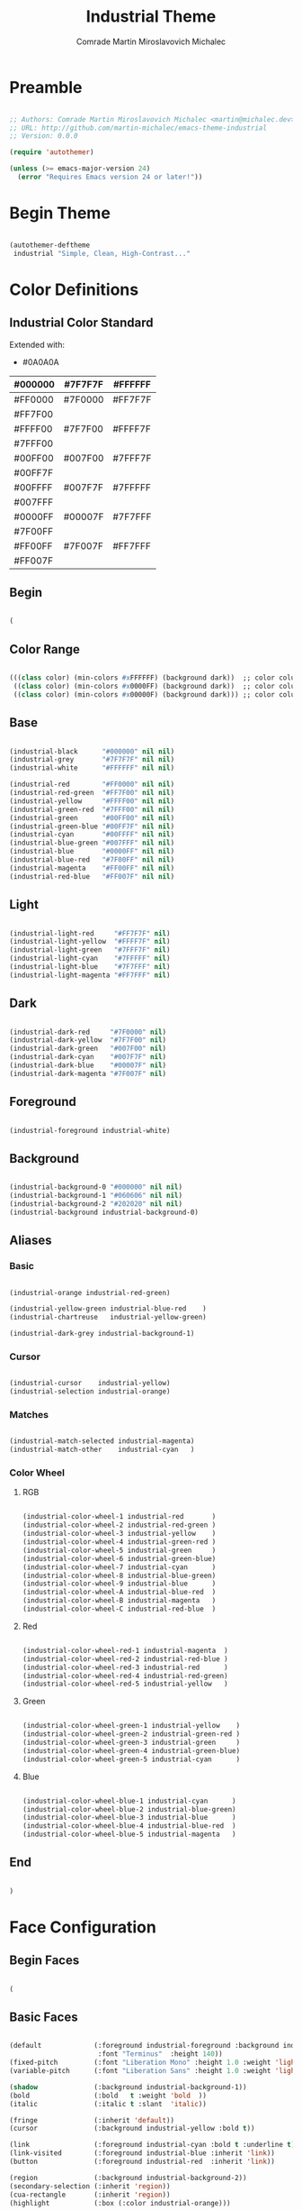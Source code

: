 #+TITLE: Industrial Theme
#+AUTHOR: Comrade Martin Miroslavovich Michalec

#+STARTUP: overview
#+PROPERTY: header-args:emacs-lisp :tangle-mode (identity #o444) :tangle ../../build/.config/emacs/industrial-theme.el :mkdirp yes

* Preamble

#+BEGIN_SRC emacs-lisp

  ;; Authors: Comrade Martin Miroslavovich Michalec <martin@michalec.dev>
  ;; URL: http://github.com/martin-michalec/emacs-theme-industrial
  ;; Version: 0.0.0

  (require 'autothemer)

  (unless (>= emacs-major-version 24)
    (error "Requires Emacs version 24 or later!"))

#+END_SRC

* Begin Theme

#+BEGIN_SRC emacs-lisp

  (autothemer-deftheme
   industrial "Simple, Clean, High-Contrast..."

#+END_SRC

* Color Definitions
** Industrial Color Standard

Extended with:
  - #0A0A0A

  | #000000 | #7F7F7F | #FFFFFF |
  |---------+---------+---------|
  | #FF0000 | #7F0000 | #FF7F7F |
  | #FF7F00 |         |         |
  | #FFFF00 | #7F7F00 | #FFFF7F |
  | #7FFF00 |         |         |
  | #00FF00 | #007F00 | #7FFF7F |
  | #00FF7F |         |         |
  | #00FFFF | #007F7F | #7FFFFF |
  | #007FFF |         |         |
  | #0000FF | #00007F | #7F7FFF |
  | #7F00FF |         |         |
  | #FF00FF | #7F007F | #FF7FFF |
  | #FF007F |         |         |

** Begin

#+BEGIN_SRC emacs-lisp

(

#+END_SRC

** Color Range

#+BEGIN_SRC emacs-lisp

  (((class color) (min-colors #xFFFFFF) (background dark))  ;; color column 1 GUI/24bit
   ((class color) (min-colors #x0000FF) (background dark))  ;; color column 2 Xterm/256
   ((class color) (min-colors #x00000F) (background dark))) ;; color column 3 linux/16

#+END_SRC

** Base

#+BEGIN_SRC emacs-lisp

  (industrial-black      "#000000" nil nil)
  (industrial-grey       "#7F7F7F" nil nil)
  (industrial-white      "#FFFFFF" nil nil)

  (industrial-red        "#FF0000" nil nil)
  (industrial-red-green  "#FF7F00" nil nil)
  (industrial-yellow     "#FFFF00" nil nil)
  (industrial-green-red  "#7FFF00" nil nil)
  (industrial-green      "#00FF00" nil nil)
  (industrial-green-blue "#00FF7F" nil nil)
  (industrial-cyan       "#00FFFF" nil nil)
  (industrial-blue-green "#007FFF" nil nil)
  (industrial-blue       "#0000FF" nil nil)
  (industrial-blue-red   "#7F00FF" nil nil)
  (industrial-magenta    "#FF00FF" nil nil)
  (industrial-red-blue   "#FF007F" nil nil)

#+END_SRC

** Light

#+BEGIN_SRC emacs-lisp

  (industrial-light-red     "#FF7F7F" nil)
  (industrial-light-yellow  "#FFFF7F" nil)
  (industrial-light-green   "#7FFF7F" nil)
  (industrial-light-cyan    "#7FFFFF" nil)
  (industrial-light-blue    "#7F7FFF" nil)
  (industrial-light-magenta "#FF7FFF" nil)

#+END_SRC

** Dark

#+BEGIN_SRC emacs-lisp

  (industrial-dark-red     "#7F0000" nil)
  (industrial-dark-yellow  "#7F7F00" nil)
  (industrial-dark-green   "#007F00" nil)
  (industrial-dark-cyan    "#007F7F" nil)
  (industrial-dark-blue    "#00007F" nil)
  (industrial-dark-magenta "#7F007F" nil)

#+END_SRC

** Foreground

#+BEGIN_SRC emacs-lisp

  (industrial-foreground industrial-white)

#+END_SRC

** Background

#+BEGIN_SRC emacs-lisp

  (industrial-background-0 "#000000" nil nil)
  (industrial-background-1 "#060606" nil nil)
  (industrial-background-2 "#202020" nil nil)
  (industrial-background industrial-background-0)

#+END_SRC

** Aliases
*** Basic

#+BEGIN_SRC emacs-lisp

  (industrial-orange industrial-red-green)

  (industrial-yellow-green industrial-blue-red    )
  (industrial-chartreuse   industrial-yellow-green)

  (industrial-dark-grey industrial-background-1)

#+END_SRC

*** Cursor

#+BEGIN_SRC emacs-lisp

  (industrial-cursor    industrial-yellow)
  (industrial-selection industrial-orange)

#+END_SRC

*** Matches

#+BEGIN_SRC emacs-lisp

  (industrial-match-selected industrial-magenta)
  (industrial-match-other    industrial-cyan   )

#+END_SRC

*** Color Wheel
**** RGB

#+BEGIN_SRC emacs-lisp

  (industrial-color-wheel-1 industrial-red       )
  (industrial-color-wheel-2 industrial-red-green )
  (industrial-color-wheel-3 industrial-yellow    )
  (industrial-color-wheel-4 industrial-green-red )
  (industrial-color-wheel-5 industrial-green     )
  (industrial-color-wheel-6 industrial-green-blue)
  (industrial-color-wheel-7 industrial-cyan      )
  (industrial-color-wheel-8 industrial-blue-green)
  (industrial-color-wheel-9 industrial-blue      )
  (industrial-color-wheel-A industrial-blue-red  )
  (industrial-color-wheel-B industrial-magenta   )
  (industrial-color-wheel-C industrial-red-blue  )

#+END_SRC

**** Red

#+BEGIN_SRC emacs-lisp

  (industrial-color-wheel-red-1 industrial-magenta  )
  (industrial-color-wheel-red-2 industrial-red-blue )
  (industrial-color-wheel-red-3 industrial-red      )
  (industrial-color-wheel-red-4 industrial-red-green)
  (industrial-color-wheel-red-5 industrial-yellow   )

#+END_SRC

**** Green

#+BEGIN_SRC emacs-lisp

  (industrial-color-wheel-green-1 industrial-yellow    )
  (industrial-color-wheel-green-2 industrial-green-red )
  (industrial-color-wheel-green-3 industrial-green     )
  (industrial-color-wheel-green-4 industrial-green-blue)
  (industrial-color-wheel-green-5 industrial-cyan      )

#+END_SRC

**** Blue

#+BEGIN_SRC emacs-lisp

  (industrial-color-wheel-blue-1 industrial-cyan      )
  (industrial-color-wheel-blue-2 industrial-blue-green)
  (industrial-color-wheel-blue-3 industrial-blue      )
  (industrial-color-wheel-blue-4 industrial-blue-red  )
  (industrial-color-wheel-blue-5 industrial-magenta   )

#+END_SRC

** End

#+BEGIN_SRC emacs-lisp

)

#+END_SRC

* Face Configuration
** Begin Faces

#+BEGIN_SRC emacs-lisp

  (

#+END_SRC

** Basic Faces

#+BEGIN_SRC emacs-lisp

  (default             (:foreground industrial-foreground :background industrial-background
                        :font "Terminus"  :height 140))
  (fixed-pitch         (:font "Liberation Mono" :height 1.0 :weight 'light))
  (variable-pitch      (:font "Liberation Sans" :height 1.0 :weight 'light))

  (shadow              (:background industrial-background-1))
  (bold                (:bold   t :weight 'bold  ))
  (italic              (:italic t :slant  'italic))

  (fringe              (:inherit 'default))
  (cursor              (:background industrial-yellow :bold t))

  (link                (:foreground industrial-cyan :bold t :underline t))
  (link-visited        (:foreground industrial-blue :inherit 'link))
  (button              (:foreground industrial-red  :inherit 'link))

  (region              (:background industrial-background-2))
  (secondary-selection (:inherit 'region))
  (cua-rectangle       (:inherit 'region))
  (highlight           (:box (:color industrial-orange)))

  (hl-line             (:inherit nil :underline (:color industrial-cursor)))

  (header-line         (:foreground industrial-blue :inverse-video t :bold t))

  (minibuffer-prompt   (:foreground industrial-blue :bold t))

  (error               (:foreground industrial-red    :bold t))
  (success             (:foreground industrial-green  :bold t))
  (warning             (:foreground industrial-yellow :bold t))

  (bookmark-face       (:box (:color industrial-orange)))

  (ffap                ())

#+END_SRC

** Mode Line

#+BEGIN_SRC emacs-lisp

  (mode-line           (:box (:color industrial-red       )))
  (mode-line-inactive  (:box (:color industrial-dark-green)))
  (mode-line-buffer-id (:bold t))
  (mode-line-emphasis  (:bold t))
  (mode-line-highlight ())

#+END_SRC

** Line Number

#+BEGIN_SRC emacs-lisp

  (line-number              (:foreground industrial-cyan))
  (line-number-current-line (:foreground industrial-magenta))

#+END_SRC

** Outline

#+BEGIN_SRC emacs-lisp

  (outline-1 (:font "Liberation Serif" :height 1.8 :foreground industrial-red)) ;; :foreground industrial-red
  (outline-2 (:font "Liberation Serif" :height 1.7 :foreground industrial-red)) ;; :foreground industrial-green
  (outline-3 (:font "Liberation Serif" :height 1.6 :foreground industrial-red)) ;; :foreground industrial-cyan
  (outline-4 (:font "Liberation Serif" :height 1.5 :foreground industrial-red)) ;; :foreground industrial-magenta
  (outline-5 (:font "Liberation Serif" :height 1.4 :foreground industrial-red)) ;; :foreground industrial-red
  (outline-6 (:font "Liberation Serif" :height 1.3 :foreground industrial-red)) ;; :foreground industrial-green
  (outline-7 (:font "Liberation Serif" :height 1.2 :foreground industrial-red)) ;; :foreground industrial-cyan
  (outline-8 (:font "Liberation Serif" :height 1.1 :foreground industrial-red)) ;; :foreground industrial-magenta

#+END_SRC

** Match and Isearch Faces

#+BEGIN_SRC emacs-lisp

  (lazy-highlight (:foreground industrial-cyan    :inverse-video t :bold t))
  (match          (:foreground industrial-magenta :inverse-video t :bold t))

#+END_SRC

** Builtin Syntax Faces

#+BEGIN_SRC emacs-lisp

  (font-lock-builtin-face       (:foreground industrial-magenta    ))
  (font-lock-constant-face      (:foreground industrial-red        ))
  (font-lock-comment-face       (:foreground industrial-dark-green :font "Terminus" :height 1.0))
  (font-lock-function-name-face (:foreground industrial-cyan       ))
  (font-lock-keyword-face       (:foreground industrial-cyan       ))
  (font-lock-string-face        (:foreground industrial-red        ))
  (font-lock-variable-name-face (:foreground industrial-orange     ))
  (font-lock-type-face          (:foreground industrial-green      ))
  (font-lock-warning-face       (:foreground industrial-red :bold t))

#+END_SRC

** Mode-Specific Faces
*** custom

#+BEGIN_SRC emacs-lisp

  (custom-button         (:foreground industrial-black :background industrial-red      :bold t :box (:line-width 2 :style 'released-button)))
  (custom-button-mouse   (:foreground industrial-black :background industrial-dark-red :bold t :box (:line-width 2 :style 'released-button)))
  (custom-button-pressed (:foreground industrial-black :background industrial-red      :bold t :box (:line-width 2 :style 'pressed-button)))

#+END_SRC

*** eshell

#+BEGIN_SRC emacs-lisp

  (eshell-ls-directory (:foreground industrial-cyan))

#+END_SRC

*** compilation

#+BEGIN_SRC emacs-lisp

  (compilation-info           (:foreground industrial-blue :bold t))
  (compilation-mode-line-fail (:foreground industrial-red  :bold t))

#+END_SRC

*** help

#+BEGIN_SRC emacs-lisp

  (help-key-binding (:foreground industrial-red :background industrial-black :bold t :box (:line-width '(1 . -1) :color industrial-red)))

#+END_SRC

*** helpful

#+BEGIN_SRC emacs-lisp

  (helpful-heading (:height 1.2))

#+END_SRC

*** tab-bar-mode

#+BEGIN_SRC emacs-lisp

  ;(tab-bar (:foreground industrial-light0 :background industrial-dark0))
  ;(tab-bar-tab (:foreground industrial-light0 :background industrial-dark0))

#+END_SRC

*** tab-line-mode

#+BEGIN_SRC emacs-lisp

  ;(tab-line (:foreground industrial-light0 :background industrial-dark0))
  ;(tab-bar-tab-inactive (:foreground industrial-light0 :background industrial-dark0))

#+END_SRC

*** which-key

#+BEGIN_SRC emacs-lisp

  (which-key-key-face (:inherit 'button :underline nil))
  (which-key-note-face (:foreground industrial-blue :bold t))

#+END_SRC

*** which-func

#+BEGIN_SRC emacs-lisp

  (which-func (:inherit 'font-lock-function-name-face))

#+END_SRC

*** elixir-mode

#+BEGIN_SRC emacs-lisp

  ;(elixir-atom-face      (:foreground industrial-lightblue4))
  ;(elixir-attribute-face (:foreground industrial-burlywood4))

#+END_SRC

*** man

#+BEGIN_SRC emacs-lisp

  (Man-overstrike (:foreground industrial-red   :bold t))
  (Man-underline  (:foreground industrial-green :bold t))

#+END_SRC

*** woman

#+BEGIN_SRC emacs-lisp

  (woman-bold   (:foreground industrial-red   :bold t))
  (woman-italic (:foreground industrial-green :bold t))

#+END_SRC

*** tldr

#+BEGIN_SRC emacs-lisp

  ;(tldr-command-itself   (:foreground industrial-bright_red :bold t))
  ;(tldr-command-argument (:foreground industrial-bright_green :bold t))
  ;(tldr-code-block       (:foreground industrial-bright_blue :bold t))
  ;(tldr-description      (:inherit 'default))
  ;(tldr-title            (:foreground industrial-bright_red :bold t :height 1.2))
  ;(tldr-introduction     (:inherit 'font-lock-comment-face :slant 'italic))

#+END_SRC

*** whitespace-mode

#+BEGIN_SRC emacs-lisp

  (whitespace-space            (:foreground industrial-dark-grey))
  (whitespace-hspace           (:foreground industrial-dark-grey))
  (whitespace-tab              (:foreground industrial-dark-grey))
  (whitespace-indentation      (:foreground industrial-dark-grey))
  (whitespace-newline          (:foreground industrial-dark-grey))
  (whitespace-empty            (:foreground nil :background nil))
  (whitespace-line             (:foreground industrial-black :background industrial-red :bold t))
  (whitespace-trailing         (:foreground industrial-black :background industrial-red :bold t))
  (whitespace-space-after-tab  (:inherit 'whitespace-space))
  (whitespace-space-before-tab (:inherit 'whitespace-space))

#+END_SRC

*** rainbow-delimiters

#+BEGIN_SRC emacs-lisp

  (rainbow-delimiters-depth-1-face   (:foreground industrial-yellow ))
  (rainbow-delimiters-depth-2-face   (:foreground industrial-green  ))
  (rainbow-delimiters-depth-3-face   (:foreground industrial-cyan   ))
  (rainbow-delimiters-depth-4-face   (:foreground industrial-blue   ))
  (rainbow-delimiters-depth-5-face   (:foreground industrial-magenta))
  (rainbow-delimiters-depth-6-face   (:foreground industrial-yellow))
  (rainbow-delimiters-depth-7-face   (:foreground industrial-green))
  (rainbow-delimiters-depth-8-face   (:foreground industrial-cyan   ))
  (rainbow-delimiters-depth-9-face   (:foreground industrial-blue   ))
  (rainbow-delimiters-unmatched-face (:foreground industrial-red :inverse-video t :bold t))

#+END_SRC

*** highlight-indentation-mode

#+BEGIN_SRC emacs-lisp

  ;(highlight-indentation-current-column-face (:background industrial-dark4))
  ;(highlight-indentation-face                (:background industrial-dark1))

#+END_SRC

*** highlight-numbers

#+BEGIN_SRC emacs-lisp

  ;(highlight-numbers-number (:foreground industrial-bright_purple :bold nil))

#+END_SRC

*** highlight-symbol

#+BEGIN_SRC emacs-lisp

  ;(highlight-symbol-face (:foreground industrial-neutral_purple))

#+END_SRC

*** hi-lock

#+BEGIN_SRC emacs-lisp

  ;(hi-blue     (:foreground industrial-dark0_hard :background industrial-bright_blue  ))
  ;(hi-green    (:foreground industrial-dark0_hard :background industrial-bright_green ))
  ;(hi-pink     (:foreground industrial-dark0_hard :background industrial-bright_purple))
  ;(hi-yellow   (:foreground industrial-dark0_hard :background industrial-bright_yellow))
  ;(hi-blue-b   (:foreground industrial-bright_blue  :bold t))
  ;(hi-green-b  (:foreground industrial-bright_green :bold t))
  ;(hi-red-b    (:foreground industrial-bright_red   :bold t))
  ;(hi-black-b  (:foreground industrial-bright_orange :background industrial-dark0_hard :bold t))
  ;(hi-black-hb (:foreground industrial-bright_cyan   :background industrial-dark0_hard :bold t))

#+END_SRC

*** mu4e

#+BEGIN_SRC emacs-lisp

  (mu4e-header-highlight-face (:inherit 'hl-line))

#+END_SRC

*** smartparens

#+BEGIN_SRC emacs-lisp

  ;(sp-pair-overlay-face       (:background industrial-dark2))
  ;(sp-show-pair-match-face    (:background industrial-dark2))
  ;(sp-show-pair-mismatch-face (:background industrial-neutral_red))

#+END_SRC

*** flycheck

#+BEGIN_SRC emacs-lisp

  ;(flycheck-warning            (:underline (:style 'wave :color industrial-bright_yellow)))
  ;(flycheck-error              (:underline (:style 'wave :color industrial-bright_red)))
  ;(flycheck-info               (:underline (:style 'wave :color industrial-bright_blue)))
  ;(flycheck-fringe-warning     (:foreground industrial-bright_yellow))
  ;(flycheck-fringe-error       (:foreground industrial-bright_red))
  ;(flycheck-fringe-info        (:foreground industrial-bright_blue))
  ;(flycheck-error-list-warning (:foreground industrial-bright_yellow :bold t))
  ;(flycheck-error-list-error   (:foreground industrial-bright_red :bold t))
  ;(flycheck-error-list-info    (:foreground industrial-bright_blue :bold t))

#+END_SRC

*** flymake

#+BEGIN_SRC emacs-lisp

  ;(flymake-warning (:underline (:style 'wave :color industrial-bright_yellow)))
  ;(flymake-error   (:underline (:style 'wave :color industrial-bright_red)))
  ;(flymake-note    (:underline (:style 'wave :color industrial-bright_blue)))
  ;(flymake-errline (:underline (:style 'wave :color industrial-bright_red)))
  ;(flymake-warline (:underline (:style 'wave :color industrial-bright_yellow)))

#+END_SRC

*** auctex

#+BEGIN_SRC emacs-lisp

   ;(font-latex-math-face         (:foreground industrial-lightblue4))
   ;(font-latex-sectioning-5-face (:foreground industrial-neutral_green))
   ;(font-latex-string-face       (:inherit 'font-lock-string-face))
   ;(font-latex-warning-face      (:inherit 'warning))

#+END_SRC

*** elscreen

#+BEGIN_SRC emacs-lisp

  ;(elscreen-tab-background-face     (:background industrial-dark0 :box nil))
  ;(elscreen-tab-control-face        (:foreground industrial-neutral_red :background industrial-dark2 :box nil :underline nil))
  ;(elscreen-tab-current-screen-face (:foreground industrial-dark0 :background industrial-dark4 :box nil))
  ;(elscreen-tab-other-screen-face   (:foreground industrial-light4 :background industrial-dark2 :box nil :underline nil))

#+END_SRC

*** embrace

#+BEGIN_SRC emacs-lisp

  ;(embrace-help-pair-face      (:foreground industrial-bright_blue))
  ;(embrace-help-separator-face (:foreground industrial-bright_orange))
  ;(embrace-help-key-face       (:weight 'bold industrial-bright_green))
  ;(embrace-help-mark-func-face (:foreground industrial-bright_cyan))

#+END_SRC

*** ag

#+BEGIN_SRC emacs-lisp

  ;(ag-hit-face   (:foreground industrial-neutral_blue))
  ;(ag-match-face (:foreground industrial-neutral_red))

#+END_SRC

*** RipGrep

#+BEGIN_SRC emacs-lisp

  ;(ripgrep-hit-face   (:inherit 'ag-hit-face))
  ;(ripgrep-match-face (:inherit 'ag-match-face))

#+END_SRC

*** diff

#+BEGIN_SRC emacs-lisp

  (diff-header         (:foreground industrial-blue :background nil :inverse-video t :bold t))
  (diff-changed        (:foreground industrial-orange))
  (diff-refine-changed (:foreground industrial-orange :background nil :inverse-video t :bold t))
  (diff-added          (:foreground industrial-green))
  (diff-refine-added   (:foreground industrial-green :background nil :inverse-video t :bold t))
  (diff-removed        (:foreground industrial-red))
  (diff-refine-removed (:foreground industrial-red :background nil :inverse-video t :bold t))

#+END_SRC

*** diff-indicator

#+BEGIN_SRC emacs-lisp

  (diff-indicator-changed (:inherit 'diff-changed))
  (diff-indicator-added   (:inherit 'diff-added  ))
  (diff-indicator-removed (:inherit 'diff-removed))

#+END_SRC

*** diff-hl

#+BEGIN_SRC emacs-lisp

  (diff-hl-change (:inherit 'diff-changed))
  (diff-hl-delete (:inherit 'diff-removed))
  (diff-hl-insert (:inherit 'diff-added  ))

#+END_SRC

*** js2

#+BEGIN_SRC emacs-lisp

  ;(js2-warning                  (:underline (:color industrial-bright_yellow :style 'wave)))
  ;(js2-error                    (:underline (:color industrial-bright_red :style 'wave)))
  ;(js2-external-variable        (:underline (:color industrial-bright_aqua :style 'wave)))
  ;(js2-jsdoc-tag                (:foreground industrial-medium :background nil))
  ;(js2-jsdoc-type               (:foreground industrial-light4 :background nil))
  ;(js2-jsdoc-value              (:foreground industrial-light3 :background nil))
  ;(js2-function-param           (:foreground industrial-bright_aqua :background nil))
  ;(js2-function-call            (:foreground industrial-bright_blue :background nil))
  ;(js2-instance-member          (:foreground industrial-bright_orange :background nil))
  ;(js2-private-member           (:foreground industrial-faded_yellow :background nil))
  ;(js2-private-function-call    (:foreground industrial-faded_aqua :background nil))
  ;(js2-jsdoc-html-tag-name      (:foreground industrial-light4 :background nil))
  ;(js2-jsdoc-html-tag-delimiter (:foreground industrial-light3 :background nil))

#+END_SRC

*** haskell

#+BEGIN_SRC emacs-lisp

  ;(haskell-interactive-face-compile-warning (:underline (:color industrial-yellow :style 'wave)))
  ;(haskell-interactive-face-compile-error   (:underline (:color industrial-red :style 'wave)))
  ;(haskell-interactive-face-garbage         (:foreground industrial-dark4 :background nil))
  ;(haskell-interactive-face-prompt          (:foreground industrial-light0 :background nil))
  ;(haskell-interactive-face-result          (:foreground industrial-light3 :background nil))
  ;(haskell-literate-comment-face            (:foreground industrial-light0 :background nil))
  ;(haskell-pragma-face                      (:foreground industrial-medium :background nil))
  ;(haskell-constructor-face                 (:foreground industrial-neutral_aqua :background nil))

#+END_SRC

*** org-mode

#+BEGIN_SRC emacs-lisp

  (org-agenda-structure     (:foreground industrial-blue :bold t))
  (org-time-grid            (:foreground industrial-grey))
  (org-agenda-date          (:foreground industrial-blue))
  (org-agenda-date-today    (:foreground industrial-orange :bold t :inherit 'org-agenda-date))
  (org-agenda-current-time  (:inherit 'org-agenda-date-today))
  (org-agenda-done          (:foreground industrial-dark-green))
  (org-scheduled            (:foreground industrial-red))
  (org-scheduled-today      (:inherit 'org-scheduled))
  (org-scheduled-previously (:inherit 'org-scheduled))

  (org-habit-alert-face          (:foreground industrial-black :bold t :background industrial-orange))
  (org-habit-alert-future-face   (:foreground industrial-black :bold t :background industrial-yellow))
  (org-habit-clear-face          (:foreground industrial-black :bold t :background industrial-blue))
  (org-habit-clear-future-face   (:foreground industrial-black :bold t :background industrial-dark-blue))
  (org-habit-overdue-face        (:foreground industrial-black :bold t :background industrial-red))
  (org-habit-overdue-future-face (:foreground industrial-black :bold t :background industrial-dark-red))
  (org-habit-ready-face          (:foreground industrial-black :bold t :background industrial-green))
  (org-habit-ready-future-face   (:foreground industrial-black :bold t :background industrial-dark-green))

  (org-dispatcher-highlight (:foreground industrial-red :bold t))

  (org-link                    (:inherit '(link fixed-pitch)))
  ;(org-archived                (:foreground industrial-light0 :weight 'bold))
  (org-checkbox                (:inherit 'fixed-pitch :foreground industrial-red :bold t))
  ;(org-date                    (:foreground industrial-faded_aqua :underline t))
  ;(org-deadline-announce       (:foreground industrial-faded_red))
  (org-document-info-keyword   (:inherit '(fixed-pitch font-lock-comment-face) :font "Terminus" :height 1.0))
  (org-document-info           (:font "Liberation Serif" :foreground industrial-white :height 1.7))
  (org-document-title          (:font "Liberation Serif" :foreground industrial-red :weight 'bold :height 2.0))
  ;(org-done                    (:foreground industrial-bright_green :bold t :weight 'bold))
  ;(org-formula                 (:foreground industrial-bright_yellow))
  (org-headline-done           (:foreground industrial-dark-green))
  ;(org-hide                    (:foreground industrial-dark0))
  ;(org-scheduled               (:foreground industrial-bright_green))
  ;(org-scheduled-previously    (:foreground industrial-bright_red))
  ;(org-scheduled-today         (:foreground industrial-bright_blue))
  ;(org-sexp-date               (:foreground industrial-bright_blue :underline t))
  (org-table                   (:inherit 'fixed-pitch :foreground industrial-red :background industrial-dark-grey))
  (org-tag                     (:bold t :weight 'bold :font "Terminus" :height 1.0))
  ;(org-time-grid               (:foreground industrial-bright_orange))
  (org-todo                    (:foreground industrial-red         :bold t :inverse-video t))
  (org-done                    (:foreground industrial-light-green :bold t))
  (org-upcoming-deadline       (:inherit 'font-lock-keyword-face))
  ;(org-warning                 (:foreground industrial-bright_red :weight 'bold :underline nil :bold t))
  ;(org-column                  (:background industrial-dark0))
  ;(org-column-title            (:background industrial-dark0_hard :underline t :weight 'bold))
  ;(org-mode-line-clock         (:foreground industrial-light2 :background industrial-dark0))
  ;(org-mode-line-clock-overrun (:foreground industrial-black :background industrial-bright_red))
  (org-ellipsis                (:foreground industrial-grey))
  ;(org-footnote                (:foreground industrial-faded_aqua :underline t))
  (org-verbatim                (:foreground industrial-red :inherit '(fixed-pitch shadow) :bold t))
  (org-code                    (:inherit '(fixed-pitch org-verbatim) :font "Terminus" :height 1.0))
  (org-latex-and-related       (:inherit 'org-code :foreground industrial-cyan))
  (org-drawer                  (:inherit '(fixed-pitch font-lock-comment-face) :font "Terminus" :height 1.0))
  (org-special-keyword         (:inherit '(fixed-pitch font-lock-keyword-face) :font "Terminus" :height 1.0))
  (org-meta-line               (:inherit '(fixed-pitch font-lock-comment-face) :font "Terminus" :height 1.0))
  (org-property-value          (:inherit '(fixed-pitch) :font "Terminus" :height 1.0))
  (org-block                   (:inherit '(fixed-pitch) :font "Terminus" :height 1.0 :background industrial-background-1 :extend t))
  (org-date                    (:inherit '(fixed-pitch) :font "Terminus" :height 1.0 :foreground industrial-cyan))
  (org-block-begin-line        (:inherit 'org-meta-line :extend t :underline      (:color industrial-white)))
  (org-block-end-line          (:inherit 'org-meta-line :extend t :underline nil :overline industrial-white ))

#+END_SRC

*** org-drill

#+BEGIN_SRC emacs-lisp

  (org-drill-hidden-cloze-face       (:foreground industrial-blue ))
  (org-drill-visible-cloze-face      (:foreground industrial-green))
  (org-drill-visible-cloze-hint-face (:foreground industrial-blue ))

#+END_SRC

*** powerline

#+BEGIN_SRC emacs-lisp

  ;(powerline-active1   (:background industrial-dark2 :inherit 'mode-line))
  ;(powerline-active2   (:background industrial-dark1 :inherit 'mode-line))
  ;(powerline-inactive1 (:background industrial-medium :inherit 'mode-line-inactive))
  ;(powerline-inactive2 (:background industrial-dark2 :inherit 'mode-line-inactive))

#+END_SRC

*** smart-mode-line

#+BEGIN_SRC emacs-lisp

  (sml/modes               (:foreground industrial-white :weight 'bold :bold t))
  (sml/minor-modes         (:foreground industrial-orange))
  (sml/filename            (:foreground industrial-white :weight 'bold :bold t))
  (sml/prefix              (:foreground industrial-blue))
  (sml/git                 (:inherit 'sml/prefix))
  (sml/process             (:inherit 'sml/prefix))
  (sml/sudo                (:foreground industrial-red :weight 'bold))
  (sml/read-only           (:foreground industrial-blue))
  (sml/outside-modified    (:foreground industrial-blue))
  (sml/modified            (:foreground industrial-blue))
  (sml/vc                  (:foreground industrial-dark-green))
  (sml/vc-edited           (:foreground industrial-green))
  (sml/charging            (:foreground industrial-green))
  (sml/discharging         (:foreground industrial-red :weight 'bold))
  (sml/col-number          (:foreground industrial-grey))
  (sml/position-percentage (:foreground industrial-grey))

#+END_SRC

*** isearch

#+BEGIN_SRC emacs-lisp

  (isearch      (:foreground industrial-magenta :inverse-video t :bold t))
  (isearch-fail (:foreground industrial-red     :inverse-video t :bold t))

#+END_SRC

*** show-paren

#+BEGIN_SRC emacs-lisp

  (show-paren-match    (:foreground industrial-cyan :inverse-video t :bold t))
  (show-paren-mismatch (:foreground industrial-red  :inverse-video t :bold t))

#+END_SRC

*** anzu

#+BEGIN_SRC emacs-lisp

  ;(anzu-mode-line         (:foreground industrial-light0 :height 100 :background industrial-faded_blue))
  ;(anzu-match-1           (:foreground industrial-dark0 :background industrial-bright_green))
  ;(anzu-match-2           (:foreground industrial-dark0 :background industrial-bright_yellow))
  ;(anzu-match-3           (:foreground industrial-dark0 :background industrial-bright_cyan))
  ;(anzu-replace-highlight (:background industrial-dark_aqua))
  ;(anzu-replace-to        (:background industrial-dark_cyan))

#+END_SRC

*** el-search

#+BEGIN_SRC emacs-lisp

  ;(el-search-match       (:background industrial-dark_cyan))
  ;(el-search-other-match (:background industrial-dark_blue))

#+END_SRC

*** popup

#+BEGIN_SRC emacs-lisp

  ;(popup-face                (:foreground industrial-light0 :background industrial-dark1))
  ;(popup-menu-mouse-face     (:foreground industrial-light0 :background industrial-faded_blue))
  ;(popup-menu-selection-face (:foreground industrial-light0 :background industrial-faded_blue))
  ;(popup-tip-face            (:foreground industrial-light0_hard :background industrial-dark_aqua))

#+END_SRC

*** ac-dabbrev

#+BEGIN_SRC emacs-lisp

  ;(ac-dabbrev-menu-face      (:inherit 'popup-face               ))
  ;(ac-dabbrev-selection-face (:inherit 'popup-menu-selection-face))

#+END_SRC

*** sh-mode

#+BEGIN_SRC emacs-lisp

  ;(sh-heredoc     (:foreground industrial-darkslategray4 :background nil))
  ;(sh-quoted-exec (:foreground industrial-darkslategray4 :background nil))

#+END_SRC

*** company

#+BEGIN_SRC emacs-lisp

  ;(company-echo                     (:inherit 'company-echo-common))
  ;(company-echo-common              (:foreground industrial-bright_blue :background nil))
  ;(company-preview-common           (:underline industrial-light1))
  ;(company-preview                  (:inherit 'company-preview-common))
  ;(company-preview-search           (:inherit 'company-preview-common))
  ;(company-template-field           (:foreground industrial-bright_blue :background nil :underline industrial-dark_blue))
  ;(company-scrollbar-fg             (:foreground nil :background industrial-dark2))
  ;(company-scrollbar-bg             (:foreground nil :background industrial-dark3))
  ;(company-tooltip                  (:foreground industrial-light0_hard :background industrial-dark1))
  ;(company-preview-common           (:inherit 'font-lock-comment-face))
  ;(company-tooltip-common           (:foreground industrial-light0 :background industrial-dark1))
  ;(company-tooltip-annotation       (:foreground industrial-bright_blue :background industrial-dark1))
  ;(company-tooltip-common-selection (:foreground industrial-light0 :background industrial-faded_blue))
  ;(company-tooltip-mouse            (:foreground industrial-dark0 :background industrial-bright_blue))
  ;(company-tooltip-selection        (:foreground industrial-light0 :background industrial-faded_blue))

#+END_SRC

*** dired+

#+BEGIN_SRC emacs-lisp

  ;(diredp-file-name              (:foreground industrial-light2 ))
  ;(diredp-file-suffix            (:foreground industrial-light4 ))
  ;(diredp-compressed-file-suffix (:foreground industrial-faded_cyan ))
  ;(diredp-dir-name               (:foreground industrial-faded_cyan ))
  ;(diredp-dir-heading            (:foreground industrial-bright_cyan ))
  ;(diredp-symlink                (:foreground industrial-bright_orange ))
  ;(diredp-date-time              (:foreground industrial-light3 ))
  ;(diredp-number                 (:foreground industrial-faded_cyan ))
  ;(diredp-no-priv                (:foreground industrial-dark4 ))
  ;(diredp-other-priv             (:foreground industrial-dark2 ))
  ;(diredp-rare-priv              (:foreground industrial-dark4 ))
  ;(diredp-ignored-file-name      (:foreground industrial-dark4 ))
  ;(diredp-dir-priv               (:foreground industrial-faded_cyan  :background industrial-dark_blue))
  ;(diredp-exec-priv              (:foreground industrial-faded_cyan  :background industrial-dark_blue))
  ;(diredp-link-priv              (:foreground industrial-faded_aqua  :background industrial-dark_aqua))
  ;(diredp-read-priv              (:foreground industrial-bright_red  :background industrial-dark_red))
  ;(diredp-write-priv             (:foreground industrial-bright_aqua :background industrial-dark_aqua))

#+END_SRC

*** helm

#+BEGIN_SRC emacs-lisp

  ;(helm-M-x-key              (:foreground industrial-neutral_orange))
  ;(helm-action               (:foreground industrial-white :underline t))
  ;(helm-bookmark-addressbook (:foreground industrial-neutral_red))
  ;(helm-bookmark-directory   (:foreground industrial-bright_purple))
  ;(helm-bookmark-file        (:foreground industrial-faded_blue))
  ;(helm-bookmark-gnus        (:foreground industrial-faded_purple))
  ;(helm-bookmark-info        (:foreground industrial-turquoise4))
  ;(helm-bookmark-man         (:foreground industrial-sienna))
  ;(helm-bookmark-w3m         (:foreground industrial-neutral_yellow))
  ;(helm-buffer-directory     (:foreground industrial-white :background industrial-bright_blue))
  ;(helm-buffer-not-saved     (:foreground industrial-faded_red))
  ;(helm-buffer-process       (:foreground industrial-burlywood4))
  ;(helm-buffer-saved-out     (:foreground industrial-bright_red))
  ;(helm-buffer-size          (:foreground industrial-bright_purple))
  ;(helm-candidate-number     (:foreground industrial-neutral_green))
  ;(helm-ff-directory         (:foreground industrial-neutral_purple))
  ;(helm-ff-executable        (:foreground industrial-turquoise4))
  ;(helm-ff-file              (:foreground industrial-sienna))
  ;(helm-ff-invalid-symlink   (:foreground industrial-white :background industrial-bright_red))
  ;(helm-ff-prefix            (:foreground industrial-black :background industrial-neutral_yellow))
  ;(helm-ff-symlink           (:foreground industrial-neutral_orange))
  ;(helm-grep-cmd-line        (:foreground industrial-neutral_green))
  ;(helm-grep-file            (:foreground industrial-faded_purple))
  ;(helm-grep-finish          (:foreground industrial-turquoise4))
  ;(helm-grep-lineno          (:foreground industrial-neutral_orange))
  ;(helm-grep-match           (:foreground industrial-neutral_yellow))
  ;(helm-grep-running         (:foreground industrial-neutral_red))
  ;(helm-header               (:foreground industrial-aquamarine4))
  ;(helm-helper               (:foreground industrial-aquamarine4))
  ;(helm-history-deleted      (:foreground industrial-black :background industrial-bright_red))
  ;(helm-history-remote       (:foreground industrial-faded_red))
  ;(helm-lisp-completion-info (:foreground industrial-faded_orange))
  ;(helm-lisp-show-completion (:foreground industrial-bright_red))
  ;(helm-locate-finish        (:foreground industrial-white :background industrial-aquamarine4))
  ;(helm-match                (:foreground industrial-neutral_orange))
  ;(helm-moccur-buffer        (:foreground industrial-bright_aqua :underline t))
  ;(helm-prefarg              (:foreground industrial-turquoise4))
  ;(helm-selection            (:foreground industrial-white :background industrial-dark2))
  ;(helm-selection-line       (:foreground industrial-white :background industrial-dark2))
  ;(helm-separator            (:foreground industrial-faded_red))
  ;(helm-source-header        (:foreground industrial-light2 :background industrial-dark1))
  ;(helm-visible-mark         (:foreground industrial-black :background industrial-light3))

#+END_SRC

*** column-marker

#+BEGIN_SRC emacs-lisp

  ;(column-marker-1 (:background industrial-dark-blue   ))
  ;(column-marker-2 (:background industrial-dark-magenta))
  ;(column-marker-3 (:background industrial-dark-cyan   ))

#+END_SRC

*** vline

#+BEGIN_SRC emacs-lisp

  ;(vline        (:background industrial-dark_aqua))
  ;(vline-visual (:background industrial-dark_aqua))

#+END_SRC

*** col-highlight

#+BEGIN_SRC emacs-lisp

  (col-highlight (:inherit 'vline))

#+END_SRC

*** column-enforce-mode

#+BEGIN_SRC emacs-lisp

  ;(column-enforce-face (:foreground industrial-dark4 :background industrial-dark_red))

#+END_SRC

*** hydra

#+BEGIN_SRC emacs-lisp

  (hydra-face-red      (:foreground industrial-red         ))
  (hydra-face-blue     (:foreground industrial-blue        ))
  (hydra-face-pink     (:foreground industrial-magenta     ))
  (hydra-face-amaranth (:foreground industrial-dark-magenta))
  (hydra-face-teal     (:foreground industrial-dark-cyan   ))

#+END_SRC

*** completions

#+BEGIN_SRC emacs-lisp

  (completions-annotations      (:foreground industrial-blue))
  (completions-common-part      (:foreground industrial-red))
  (completions-first-difference (:foreground industrial-red :bold t))

#+END_SRC

*** vertico

#+BEGIN_SRC emacs-lisp

  (vertico-current         (:underline (:color industrial-cursor)))
  (vertico-group-title     (:foreground industrial-cyan :bold t))
  (vertico-group-separator (:foreground industrial-cyan :bold t :strike-through t))

#+END_SRC

*** corfu

#+BEGIN_SRC emacs-lisp

  ;(corfu-echo       (:foreground))
  (corfu-bar        (:background industrial-red))
  (corfu-border     (:background industrial-red))
  (corfu-current    (:background industrial-selection :foreground industrial-black :bold t))
  (corfu-background (:background industrial-background-1))

#+END_SRC

*** orderless

#+BEGIN_SRC emacs-lisp

  (orderless-match-face-0 (:foreground industrial-red))
  (orderless-match-face-1 (:foreground industrial-red))
  (orderless-match-face-2 (:foreground industrial-red))
  (orderless-match-face-3 (:foreground industrial-red))

#+END_SRC

*** marginalia

#+BEGIN_SRC emacs-lisp

  (marginalia-file-priv-no (:foreground industrial-white))

#+END_SRC

*** consult

#+BEGIN_SRC emacs-lisp

  (consult-crm-selected ())

#+END_SRC

*** avy

#+BEGIN_SRC emacs-lisp

  (avy-lead-face   (:foreground industrial-black :background industrial-green :bold t))
  (avy-lead-face-0 (:foreground industrial-black :background industrial-red   :bold t))
  (avy-lead-face-1 (:foreground industrial-black :background industrial-red   :bold t))
  (avy-lead-face-2 (:foreground industrial-black :background industrial-red   :bold t))
  (avy-background-face      (:foreground industrial-grey :background industrial-black))
  (avy-goto-char-timer-face (:inherit 'highlight ))

#+END_SRC

*** smerge

#+BEGIN_SRC emacs-lisp

  ;(smerge-upper           (:background industrial-mid_purple))
  ;(smerge-lower           (:background industrial-mid_blue))
  ;(smerge-base            (:background industrial-dark_yellow))
  ;(smerge-markers         (:background industrial-dark0_soft))
  ;(smerge-refined-added   (:background industrial-dark_green))
  ;(smerge-refined-removed (:background industrial-dark_red))
  ;(smerge-refine-changed  (:background nil :foreground nil))

#+END_SRC

*** git-gutter

#+BEGIN_SRC emacs-lisp

  ;(git-gutter:added     (:foreground industrial-faded_green :background industrial-muted_green ))
  ;(git-gutter:deleted   (:foreground industrial-faded_red :background industrial-muted_red ))
  ;(git-gutter:modified  (:foreground industrial-faded_purple :background industrial-muted_purple ))
  ;(git-gutter:separator (:foreground industrial-faded_cyan :background industrial-muted_cyan ))
  ;(git-gutter:unchanged (:foreground industrial-faded_yellow :background industrial-muted_yellow ))

#+END_SRC

*** git-gutter-fr

#+BEGIN_SRC emacs-lisp

  ;(git-gutter-fr:added    (:inherit 'git-gutter:added))
  ;(git-gutter-fr:deleted  (:inherit 'git-gutter:deleted))
  ;(git-gutter-fr:modified (:inherit 'git-gutter:modified))

#+END_SRC

*** git-gutter+

#+BEGIN_SRC emacs-lisp

  ;(git-gutter+-commit-header-face (:inherit 'font-lock-comment-face))
  ;(git-gutter+-added              (:foreground industrial-faded_green :background industrial-muted_green ))
  ;(git-gutter+-deleted            (:foreground industrial-faded_red :background industrial-muted_red ))
  ;(git-gutter+-modified           (:foreground industrial-faded_purple :background industrial-muted_purple ))
  ;(git-gutter+-separator          (:foreground industrial-faded_cyan :background industrial-muted_cyan ))
  ;(git-gutter+-unchanged          (:foreground industrial-faded_yellow :background industrial-muted_yellow ))

#+END_SRC

*** magit

#+BEGIN_SRC emacs-lisp

  (magit-hash     (:foreground industrial-blue :bold t))
  ;(magit-filename (:weight 'normal))
  ;(magit-head     (:inherit 'magit-branch-local))
  ;(magit-whitespace-warning-face (:background industrial-faded_red))

  (magit-section-heading   (:foreground industrial-red :bold t))
  (magit-section-highlight (:inherit 'region :extend t))

  (magit-branch-local  (:foreground industrial-red  ))
  (magit-branch-remote (:foreground industrial-green))

  (magit-cherry-equivalent (:foreground industrial-magenta))
  (magit-cherry-unmatched  (:foreground industrial-cyan   ))

  (magit-diff-base                   (:foreground industrial-dark-cyan)) ; TODO
  (magit-diff-base-highlight         (:inherit '(magit-diff-base magit-section-highlight)))
  (magit-diff-context                (:foreground industrial-dark-magenta)) ; TODO
  (magit-diff-context-highlight      (:inherit '(magit-diff-context magit-section-highlight)))
  (magit-diff-added                  (:background industrial-green :foreground industrial-black :bold t))
  (magit-diff-added-highlight        (:inherit '(magit-diff-added magit-section-highlight)))
  (magit-diff-removed                (:background industrial-red :foreground industrial-black :bold t))
  (magit-diff-removed-highlight      (:inherit '(magit-diff-removed magit-section-highlight)))
  (magit-diff-file-heading           (:foreground industrial-blue))
  (magit-diff-file-heading-highlight (:inherit '(magit-diff-file-heading magit-section-highlight)))
  (magit-diff-hunk-heading           (:background industrial-blue :foreground industrial-black :bold t))
  (magit-diff-hunk-heading-highlight (:inherit '(magit-diff-hunk-heading magit-section-highlight)))

  ;(magit-log-author (:foreground industrial-neutral_aqua))
  ;(magit-log-date   (:foreground industrial-faded_orange))
  ;(magit-log-graph  (:foreground industrial-light1))

  ;(magit-reflog-amend       (:foreground industrial-bright_blue))
  ;(magit-reflog-checkout    (:foreground industrial-bright_yellow))
  ;(magit-reflog-cherry-pick (:foreground industrial-neutral_red))
  ;(magit-reflog-commit      (:foreground industrial-neutral_green))
  ;(magit-reflog-merge       (:foreground industrial-bright_green))
  ;(magit-reflog-other       (:foreground industrial-faded_red))
  ;(magit-reflog-rebase      (:foreground industrial-bright_blue))
  ;(magit-reflog-remote      (:foreground industrial-neutral_orange))
  ;(magit-reflog-reset       (:foreground industrial-neutral_yellow))

  ;(magit-process-ng (:foreground industrial-bright_red :weight 'bold))
  ;(magit-process-ok (:foreground industrial-bright_green :weight 'bold))

  ;(magit-signature-bad       (:foreground industrial-bright_red :weight 'bold))
  ;(magit-signature-good      (:foreground industrial-bright_green :weight 'bold))
  ;(magit-signature-none      (:foreground industrial-faded_red))
  ;(magit-signature-untrusted (:foreground industrial-bright_purple :weight 'bold))

  ;(magit-bisect-bad  (:foreground industrial-faded_red))
  ;(magit-bisect-good (:foreground industrial-neutral_green))
  ;(magit-bisect-skip (:foreground industrial-light2))

  ;(magit-blame-date    (:inherit 'magit-blame-heading))
  ;(magit-blame-name    (:inherit 'magit-blame-heading))
  ;(magit-blame-hash    (:inherit 'magit-blame-heading))
  ;(magit-blame-summary (:inherit 'magit-blame-heading))
  ;(magit-blame-heading (:background industrial-dark1 :foreground industrial-light0))

  ;(magit-sequence-onto (:inherit 'magit-sequence-done))
  ;(magit-sequence-done (:inherit 'magit-hash))
  ;(magit-sequence-drop (:foreground industrial-faded_red))
  ;(magit-sequence-head (:foreground industrial-faded_cyan))
  ;(magit-sequence-part (:foreground industrial-bright_yellow))
  ;(magit-sequence-stop (:foreground industrial-bright_aqua))
  ;(magit-sequence-pick (:inherit 'default))

  ;(magit-refname-pulreq (:inherit 'magit-refname))
  ;(magit-refname-wip    (:inherit 'magit-refname))
  ;(magit-refname-stash  (:inherit 'magit-refname))
  ;(magit-refname        (:foreground industrial-light2))

#+END_SRC

*** git-gutter-fr+

#+BEGIN_SRC emacs-lisp

  ;(git-gutter-fr+-added                      (:inherit 'git-gutter+-added))
  ;(git-gutter-fr+-deleted                    (:inherit 'git-gutter+-deleted))
  ;(git-gutter-fr+-modified                   (:inherit 'git-gutter+-modified))

#+END_SRC

*** term

#+BEGIN_SRC emacs-lisp

  ;(term-color-black      (:foreground industrial-dark1))
  ;(term-color-blue       (:foreground industrial-neutral_blue))
  ;(term-color-cyan       (:foreground industrial-neutral_cyan))
  ;(term-color-green      (:foreground industrial-neutral_green))
  ;(term-color-magenta    (:foreground industrial-neutral_purple))
  ;(term-color-red        (:foreground industrial-neutral_red))
  ;(term-color-white      (:foreground industrial-light1))
  ;(term-color-yellow     (:foreground industrial-neutral_yellow))
  ;(term-default-fg-color (:foreground industrial-light0))
  ;(term-default-bg-color (:background industrial-dark0))

#+END_SRC

*** Elfeed

#+BEGIN_SRC emacs-lisp

  ;(elfeed-search-date-face         (:foreground industrial-muted_cyan))
  ;(elfeed-search-feed-face         (:foreground industrial-faded_cyan))
  ;(elfeed-search-tag-face          (:foreground industrial-light3))
  ;(elfeed-search-title-face        (:foreground industrial-light3 :bold nil))
  ;(elfeed-search-unread-title-face (:foreground industrial-light0_hard :bold nil))

#+END_SRC

*** message

#+BEGIN_SRC emacs-lisp

  ;(message-header-to         (:foreground industrial-bright_cyan ))
  ;(message-header-cc         (:foreground industrial-bright_cyan ))
  ;(message-header-subject    (:foreground industrial-light2 ))
  ;(message-header-newsgroups (:foreground industrial-bright_cyan ))
  ;(message-header-other      (:foreground industrial-muted_cyan  ))
  ;(message-header-name       (:foreground industrial-bright_cyan ))
  ;(message-header-xheader    (:foreground industrial-faded_cyan ))
  ;(message-separator         (:foreground industrial-faded_cyan ))
  ;(message-cited-text        (:foreground industrial-light3 ))
  ;(message-mml               (:foreground industrial-faded_aqua ))

#+END_SRC

*** web-mode

#+BEGIN_SRC emacs-lisp

  ;(web-mode-doctype-face          (:foreground industrial-light2 :weight 'bold))
  ;(web-mode-html-attr-name-face   (:inherit 'font-lock-variable-name-face))
  ;(web-mode-html-attr-equal-face  (:inherit 'default))
  ;(web-mode-html-tag-face         (:foreground industrial-light3))
  ;(web-mode-html-tag-bracket-face (:inherit 'default))

#+END_SRC

*** swoop

#+BEGIN_SRC emacs-lisp

  ;(swoop-face-target-line        (:foreground industrial-light0_hard :background industrial-faded_blue))
  ;(swoop-face-target-words       (:foreground industrial-light0 :background industrial-faded_aqua))
  ;(swoop-face-line-buffer-name   (:foreground industrial-light2 :background industrial-dark1))
  ;(swoop-face-header-format-line (:foreground industrial-white :background industrial-muted_blue :height 1.3 :weight 'bold))
  ;(swoop-face-line-number        (:foreground industrial-neutral_orange))

#+END_SRC

*** helm-swoop

#+BEGIN_SRC emacs-lisp

  ;(helm-swoop-target-word-face       (:foreground industrial-light0 :background industrial-faded_aqua))
  ;(helm-swoop-target-line-block-face (:foreground industrial-light0_hard :background industrial-faded_blue))
  ;(helm-swoop-target-line-face       (:foreground industrial-light0_hard :background industrial-faded_blue))
  ;(helm-swoop-line-number-face       (:foreground industrial-neutral_orange))

#+END_SRC

*** eldoc

#+BEGIN_SRC emacs-lisp

  ;(eldoc-highlight-function-argument (:foreground industrial-aquamarine4 :weight 'bold))

#+END_SRC

*** erc

#+BEGIN_SRC emacs-lisp

  ;(erc-action-face         (:inherit 'erc-default-face))
  ;(erc-bold-face           (:weight 'bold))
  ;(erc-current-nick-face   (:foreground industrial-aquamarine4 :weight 'bold))
  ;(erc-dangerous-host-face (:inherit 'font-lock-warning-face))
  ;(erc-default-face        (:inherit 'default))
  ;(erc-direct-msg-face     (:inherit 'erc-default-face))
  ;(erc-error-face          (:inherit 'font-lock-warning-face))
  ;(erc-fool-face           (:inherit 'erc-default-face))
  ;(erc-input-face          (:foreground industrial-sienna))
  ;(erc-my-nick-face        (:foreground industrial-sienna :weight 'bold))
  ;(erc-nick-msg-face       (:inherit 'erc-default-face))
  ;(erc-notice-face         (:foreground industrial-dark4))
  ;(erc-timestamp-face      (:foreground industrial-neutral_green))
  ;(erc-underline-face      (:underline t))
  ;(erc-prompt-face         (:foreground industrial-sienna :weight 'bold))
  ;(erc-pal-face            (:foreground industrial-neutral_yellow :weight 'bold))
  ;(erc-keyword-face        (:foreground industrial-bright_orange :weight 'bold))
  ;(erc-nick-default-face   (:weight 'bold))
  ;(erc-button              (:weight 'bold  :underline t))

#+END_SRC

** End Faces

#+BEGIN_SRC emacs-lisp

  )

#+END_SRC

* Variables

#+BEGIN_SRC emacs-lisp

  (custom-theme-set-variables 'industrial
                             `(pos-tip-foreground-color ,industrial-yellow)
                             `(pos-tip-background-color ,industrial-red)
                             `(ansi-color-names-vector [,industrial-black
                                                        ,industrial-red
                                                        ,industrial-green
                                                        ,industrial-yellow
                                                        ,industrial-blue
                                                        ,industrial-magenta
                                                        ,industrial-cyan
                                                        ,industrial-white])
                             `(pdf-view-midnight-colors '(,industrial-white . ,industrial-black)))

#+END_SRC

* End Theme

#+BEGIN_SRC emacs-lisp

)

#+END_SRC

* Autoload

#+BEGIN_SRC emacs-lisp

  (and load-file-name
       (boundp 'custom-theme-load-path)
       (add-to-list 'custom-theme-load-path
                    (file-name-as-directory
                    (file-name-directory load-file-name))))

#+END_SRC

* Epilog

#+BEGIN_SRC emacs-lisp

  (provide-theme 'industrial)

#+END_SRC
